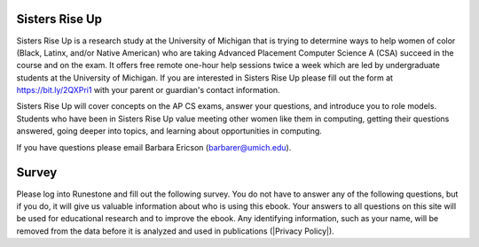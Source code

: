 
Sisters Rise Up
----------------

Sisters Rise Up is a research study at the University of Michigan that is trying to determine ways to help women of color (Black, Latinx, and/or Native American) who are taking Advanced Placement Computer Science A (CSA) succeed in the course and on the exam.  It offers free remote one-hour help sessions twice a week which are led by undergraduate students at the University of Michigan.  If you are interested in Sisters Rise Up please fill out the form at https://bit.ly/2QXPri1 with your parent or guardian's contact information.

Sisters Rise Up will cover concepts on the AP CS exams, answer your questions, and introduce you to role models.  Students who have been in Sisters Rise Up value meeting other women like them in computing, getting their questions answered, going deeper into topics, and learning about opportunities in computing.

If you have questions please email Barbara Ericson (barbarer@umich.edu).


Survey
------

.. |Privacy Policy| raw:: html

   <a href="https://runestone.academy/runestone/default/privacy" target="_blank" style="text-decoration:underline">Runestone Academy Privacy Policy</a>

Please log into Runestone and fill out the following survey.  You do not have to answer any of the following questions, but if you do, it will give us valuable information about who is using this ebook. Your answers to all questions on this site will be used for educational research and to improve the ebook.  Any identifying information, such as your name, will be removed from the data before it is analyzed and used in publications (|Privacy Policy|).

.. qnum::
   :prefix: 1-1-7-
   :start: 1

.. poll:: qstudent
   :option_1: student
   :option_2: teacher
   :option_3: other
   :option_4: prefer not to answer

   I am a :




.. poll:: qgender
   :option_1: female
   :option_2: male
   :option_3: non-binary
   :option_4: other
   :option_5: prefer not to answer

   I am :



.. poll:: qrace
   :option_1: African-American/Black
   :option_2: American Indian/Alaska Native
   :option_3: Asian
   :option_4: Hispanic/Latino
   :option_5: Native Hawaiian/Pacific Islander
   :option_6: White
   :option_7: Multiple races/ethnicities
   :option_8: Other
   :option_9: Prefer not to answer

   I am :


.. poll:: qdisability
   :option_1: yes
   :option_2: no
   :option_3: prefer not to answer

   I have a documented disability or student accommodations.


.. poll:: qprogramming
   :option_1: beginner programmer
   :option_2: intermediate programmer
   :option_3: expert programmer
   :option_4: prefer not to answer

   I am a :


.. poll:: qblockprogramming
   :option_1: no programming
   :option_2: block-based programming (like App Inventor)
   :option_3: text-based programming (like Java)
   :option_4: both block and text-based programming

   I have experience with:

.. poll:: qcsp
   :option_1: Yes, I took AP CSP.
   :option_2: No, I did not take AP CSP.

   I took AP CSP (Computer Science Principles) before this CSA course.

.. shortanswer:: qprogrammingtype

    If you have taken a programming course before, please tell us what programming language you learned and how long the course was.


.. poll:: qjavaconfidence
   :option_1: strongly agree
   :option_2: agree
   :option_3: neither agree or disagree
   :option_4: disagree
   :option_5: strongly disagree
   :option_6: prefer not to answer

   I am confident that I can learn Java.

.. poll:: qconfidence
   :option_1: strongly agree
   :option_2: agree
   :option_3: neither agree or disagree
   :option_4: disagree
   :option_5: strongly disagree
   :option_6: prefer not to answer

   I am confident that I will do well in this course and the AP CS A exam.

.. poll:: qcareer
   :option_1: strongly agree
   :option_2: agree
   :option_3: neither agree or disagree
   :option_4: disagree
   :option_5: strongly disagree
   :option_6: prefer not to answer

   I would like to pursue further study or a career in computing.


.. raw:: html

    <script src="../_static/custom-csawesome.js"></script>
